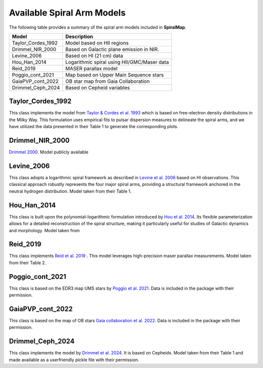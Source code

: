 
Available Spiral Arm Models
===========================

The following table provides a summary of the spiral arm models included in **SpiralMap**.

+------------------------+--------------------------------------------------------------------------+
| **Model**              | **Description**                                                          |
+========================+==========================================================================+
| Taylor_Cordes_1992     | Model based on HII regions                                               |
+------------------------+--------------------------------------------------------------------------+
| Drimmel_NIR_2000       | Based on Galactic plane emission in NIR.                                 |
+------------------------+--------------------------------------------------------------------------+
| Levine_2006            | Based on HI (21 cm) data                                                 |
+------------------------+--------------------------------------------------------------------------+
| Hou_Han_2014           | Logarithmic spiral using HII/GMC/Maser data                              |
+------------------------+--------------------------------------------------------------------------+
| Reid_2019              | MASER parallax model                                                     |
+------------------------+--------------------------------------------------------------------------+
| Poggio_cont_2021       | Map based on Upper Main Sequence stars                                   |
+------------------------+--------------------------------------------------------------------------+
| GaiaPVP_cont_2022      | OB star map from Gaia Collaboration                                      |
+------------------------+--------------------------------------------------------------------------+
| Drimmel_Ceph_2024      | Based on Cepheid variables                                               |
+------------------------+--------------------------------------------------------------------------+



Taylor_Cordes_1992
------------------
This class implements the model from `Taylor & Cordes et al. 1993 <https://ui.adsabs.harvard.edu/abs/1993ApJ...411..674T/abstract>`_ 
which is based on free-electron density distributions in the Milky Way. 
This formulation uses empirical fits to pulsar dispersion measures to delineate the spiral arms,
and we have utilized the data presented in their Table 1 to generate the corresponding plots.

Drimmel_NIR_2000
----------------
`Drimmel 2000 <https://iopscience.iop.org/article/10.1086/321556>`_. Model publicly available 

Levine_2006
-----------
This class adopts a logarithmic spiral framework as described in `Levine et al. 2006 <https://www.science.org/doi/10.1126/science.1128455>`_
based on HI observations. This classical approach robustly represents the four major spiral arms, providing a structural framework anchored in the neutral hydrogen distribution.
Model taken from their Table 1.

Hou_Han_2014 
-------------
This class is built upon the polynomial-logarithmic formulation introduced by `Hou et al. 2014 <https://ui.adsabs.harvard.edu/abs/2014A%26A...569A.125H/abstract>`_. 
Its flexible parameterization allows for a detailed reconstruction of the spiral structure, making it particularly useful for studies of Galactic dynamics and morphology. 
Model taken from 

Reid_2019
---------
This class implements `Reid et al. 2019 <https://ui.adsabs.harvard.edu/abs/2019ApJ...885..131R/abstract>`_ .  This model leverages high-precision maser parallax measurements.
Model taken from their Table 2.

Poggio_cont_2021
-------------
This class is based on the EDR3 map UMS stars by `Poggio et al. 2021 <https://www.aanda.org/articles/aa/abs/2021/07/aa40687-21/aa40687-21.html>`_. 
Data is included in the package with their permission.

GaiaPVP_cont_2022
-------------
This class is based on the map of OB stars `Gaia collaboration et al. 2022 <https://www.aanda.org/articles/aa/full_html/2023/06/aa43797-22/aa43797-22.html>`_. 
Data is included in the package with their permission.


Drimmel_Ceph_2024
-------------
This class implements the model by `Drimmel et al. 2024 <https://ui.adsabs.harvard.edu/abs/2024arXiv240609127D/abstract>`_. It is based on Cepheids.
Model taken from their Table 1 and made available as a userfriendly pickle file with their permission.
